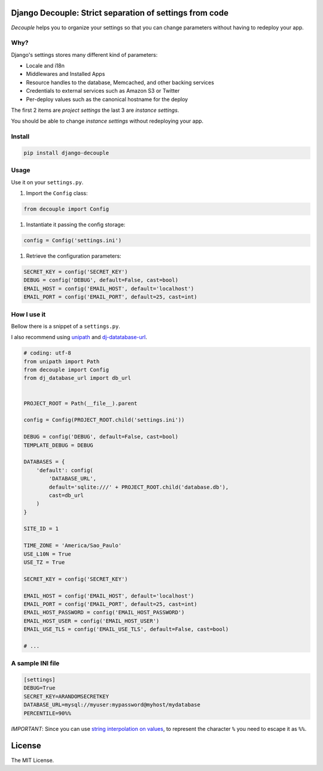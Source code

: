 Django Decouple: Strict separation of settings from code
========================================================

*Decouple* helps you to organize your settings so that you can
change parameters without having to redeploy your app.

Why?
----

Django's settings stores many different kind of parameters:

* Locale and i18n

* Middlewares and Installed Apps

* Resource handles to the database, Memcached, and other backing services

* Credentials to external services such as Amazon S3 or Twitter

* Per-deploy values such as the canonical hostname for the deploy

The first 2 items are *project settings* the last 3 are *instance settings*.

You should be able to change *instance settings* without redeploying your app.

Install
-------

.. code-block:: console

    pip install django-decouple

Usage
-----

Use it on your ``settings.py``.

#. Import the ``Config`` class:

.. code-block:: python

    from decouple import Config

#. Instantiate it passing the config storage:

.. code-block:: python

    config = Config('settings.ini')

#. Retrieve the configuration parameters:

.. code-block:: python

    SECRET_KEY = config('SECRET_KEY')
    DEBUG = config('DEBUG', default=False, cast=bool)
    EMAIL_HOST = config('EMAIL_HOST', default='localhost')
    EMAIL_PORT = config('EMAIL_PORT', default=25, cast=int)


How I use it
------------

Bellow there is a snippet of a ``settings.py``.

I also recommend using `unipath <https://pypi.python.org/pypi/Unipath>`_
and `dj-datatabase-url <https://pypi.python.org/pypi/dj-database-url/>`_.

.. code-block:: python

    # coding: utf-8
    from unipath import Path
    from decouple import Config
    from dj_database_url import db_url


    PROJECT_ROOT = Path(__file__).parent

    config = Config(PROJECT_ROOT.child('settings.ini'))

    DEBUG = config('DEBUG', default=False, cast=bool)
    TEMPLATE_DEBUG = DEBUG

    DATABASES = {
        'default': config(
            'DATABASE_URL',
            default='sqlite:///' + PROJECT_ROOT.child('database.db'),
            cast=db_url
        )
    }

    SITE_ID = 1

    TIME_ZONE = 'America/Sao_Paulo'
    USE_L10N = True
    USE_TZ = True

    SECRET_KEY = config('SECRET_KEY')

    EMAIL_HOST = config('EMAIL_HOST', default='localhost')
    EMAIL_PORT = config('EMAIL_PORT', default=25, cast=int)
    EMAIL_HOST_PASSWORD = config('EMAIL_HOST_PASSWORD')
    EMAIL_HOST_USER = config('EMAIL_HOST_USER')
    EMAIL_USE_TLS = config('EMAIL_USE_TLS', default=False, cast=bool)

    # ...

A sample INI file
-----------------

.. code-block:: ini

    [settings]
    DEBUG=True
    SECRET_KEY=ARANDOMSECRETKEY
    DATABASE_URL=mysql://myuser:mypassword@myhost/mydatabase
    PERCENTILE=90%%

*IMPORTANT*: Since you can use `string interpolation on values <http://docs.python.org/2/library/configparser.html>`_, to represent the character ``%`` you need to escape it as ``%%``.

License
=======

The MIT License.
